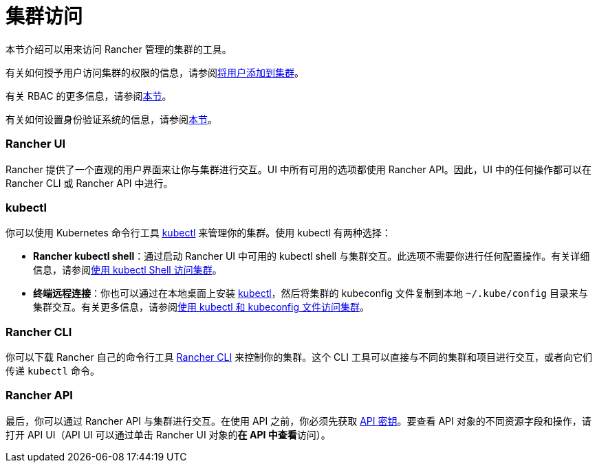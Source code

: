 = 集群访问

本节介绍可以用来访问 Rancher 管理的集群的工具。

有关如何授予用户访问集群的权限的信息，请参阅xref:../how-to-guides/new-user-guides/manage-clusters/access-clusters/add-users-to-clusters.adoc[将用户添加到集群]。

有关 RBAC 的更多信息，请参阅xref:manage-role-based-access-control-rbac.adoc[本节]。

有关如何设置身份验证系统的信息，请参阅xref:authentication-config.adoc[本节]。

=== Rancher UI

Rancher 提供了一个直观的用户界面来让你与集群进行交互。UI 中所有可用的选项都使用 Rancher API。因此，UI 中的任何操作都可以在 Rancher CLI 或 Rancher API 中进行。

=== kubectl

你可以使用 Kubernetes 命令行工具 https://kubernetes.io/docs/reference/kubectl/overview/[kubectl] 来管理你的集群。使用 kubectl 有两种选择：

* *Rancher kubectl shell*：通过启动 Rancher UI 中可用的 kubectl shell 与集群交互。此选项不需要你进行任何配置操作。有关详细信息，请参阅xref:../how-to-guides/new-user-guides/manage-clusters/access-clusters/use-kubectl-and-kubeconfig.adoc[使用 kubectl Shell 访问集群]。
* *终端远程连接*：你也可以通过在本地桌面上安装 https://kubernetes.io/docs/tasks/tools/install-kubectl/[kubectl]，然后将集群的 kubeconfig 文件复制到本地 `~/.kube/config` 目录来与集群交互。有关更多信息，请参阅xref:../how-to-guides/new-user-guides/manage-clusters/access-clusters/use-kubectl-and-kubeconfig.adoc[使用 kubectl 和 kubeconfig 文件访问集群]。

=== Rancher CLI

你可以下载 Rancher 自己的命令行工具 xref:cli-with-rancher.adoc[Rancher CLI] 来控制你的集群。这个 CLI 工具可以直接与不同的集群和项目进行交互，或者向它们传递 `kubectl` 命令。

=== Rancher API

最后，你可以通过 Rancher API 与集群进行交互。在使用 API 之前，你必须先获取 xref:../reference-guides/user-settings/api-keys.adoc[API 密钥]。要查看 API 对象的不同资源字段和操作，请打开 API UI（API UI 可以通过单击 Rancher UI 对象的**在 API 中查看**访问）。
